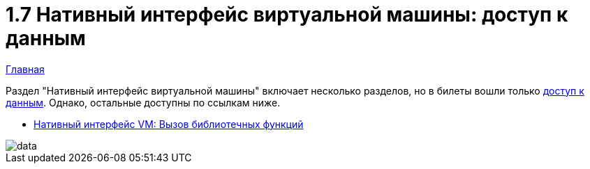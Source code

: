 :toc:
:lang: ru-RU
:source-highlighter: rouge

= 1.7 Нативный интерфейс виртуальной машины: доступ к данным

https://bachisheo.github.io/23-fall/vm[Главная]

Раздел "Нативный интерфейс виртуальной машины" включает несколько разделов, но в билеты вошли только https://bachisheo.github.io/23-fall/vm/107[доступ к данным]. Однако, остальные доступны по ссылкам ниже.

* https://bachisheo.github.io/23-fall/vm/107/lib[Нативный интерфейс VM: Вызов библиотечных функций]

image::media/data.png[]